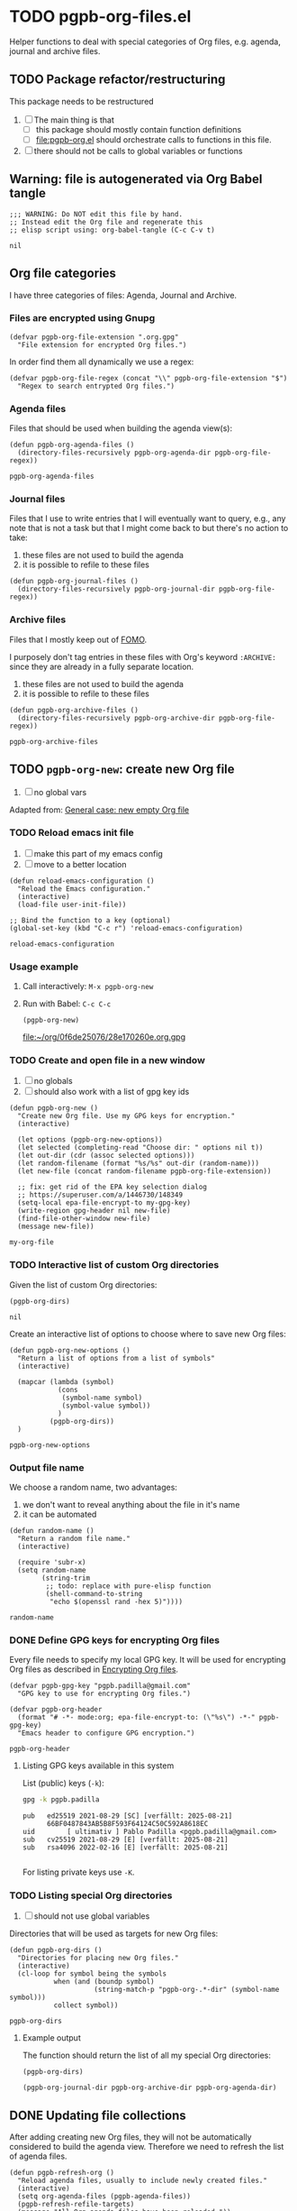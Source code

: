 #+PROPERTY: header-args :results verbatim :tangle pgpb-org-files.el :session pgpb :cache no
#+auto_tangle: true

* TODO pgpb-org-files.el

  Helper functions to deal with special categories of Org files,
  e.g. agenda, journal and archive files.

   
** TODO Package refactor/restructuring
   
   This package needs to be restructured

   1. [ ] The main thing is that
      - [ ] this package should mostly contain function definitions
      - [ ] [[file:pgpb-org.el]] should orchestrate calls to functions in this file.
   2. [ ] there should not be calls to global variables or functions
     
  
** Warning: file is autogenerated via Org Babel tangle

   #+begin_src elisp
     ;;; WARNING: Do NOT edit this file by hand.
     ;; Instead edit the Org file and regenerate this
     ;; elisp script using: org-babel-tangle (C-c C-v t)
   #+end_src

   #+RESULTS:
   : nil
   

** Org file categories

   I have three categories of files: Agenda, Journal and Archive.
   

*** Files are encrypted using Gnupg

     #+begin_src elisp
       (defvar pgpb-org-file-extension ".org.gpg"
         "File extension for encrypted Org files.")
     #+end_src


     In order find them all dynamically we use a regex:
     
     #+begin_src elisp
       (defvar pgpb-org-file-regex (concat "\\" pgpb-org-file-extension "$")
         "Regex to search entrypted Org files.")
     #+end_src


*** Agenda files

    Files that should be used when building the agenda view(s):

    #+begin_src elisp
      (defun pgpb-org-agenda-files ()
        (directory-files-recursively pgpb-org-agenda-dir pgpb-org-file-regex))
    #+end_src

    #+RESULTS:
    : pgpb-org-agenda-files
      

*** Journal files

    Files that I use to write entries that I will eventually want to
    query, e.g., any note that is not a task but that I might come
    back to but there's no action to take:

    1) these files are not used to build the agenda
    2) it is possible to refile to these files


    #+begin_src elisp
      (defun pgpb-org-journal-files ()
        (directory-files-recursively pgpb-org-journal-dir pgpb-org-file-regex))
    #+end_src
      

*** Archive files
    
    Files that I mostly keep out of [[https://en.wikipedia.org/wiki/Fear_of_missing_out][FOMO]].
    
    I purposely don't tag entries in these files with Org's keyword
    =:ARCHIVE:= since they are already in a fully separate location.

    1) these files are not used to build the agenda
    2) it is possible to refile to these files


    #+begin_src elisp
      (defun pgpb-org-archive-files ()
        (directory-files-recursively pgpb-org-archive-dir pgpb-org-file-regex))
    #+end_src

    #+RESULTS:
    : pgpb-org-archive-files
   
   
** TODO =pgpb-org-new=: create new Org file 

   1. [ ] no global vars

   Adapted from: [[id:062FBE2C-2267-4F81-9C15-0BC0A3DC84E8][General case: new empty Org file]]


*** TODO Reload emacs init file

    1. [ ] make this part of my emacs config
    2. [ ] move to a better location

    #+begin_src elisp :session none
      (defun reload-emacs-configuration ()
        "Reload the Emacs configuration."
        (interactive)
        (load-file user-init-file))

      ;; Bind the function to a key (optional)
      (global-set-key (kbd "C-c r") 'reload-emacs-configuration)
    #+end_src

    #+RESULTS:
    : reload-emacs-configuration


*** Usage example

    1. Call interactively: =M-x pgpb-org-new=
    2. Run with Babel: =C-c C-c=
       #+begin_src elisp :tangle no :results value file
         (pgpb-org-new)
       #+end_src
   
       #+RESULTS:
       [[file:~/org/0f6de25076/28e170260e.org.gpg]]
   

*** TODO Create and open file in a new window

    1. [ ] no globals
    2. [ ] should also work with a list of gpg key ids

       
    #+begin_src elisp
      (defun pgpb-org-new ()
        "Create new Org file. Use my GPG keys for encryption."
        (interactive)

        (let options (pgpb-org-new-options))
        (let selected (completing-read "Choose dir: " options nil t))
        (let out-dir (cdr (assoc selected options)))
        (let random-filename (format "%s/%s" out-dir (random-name)))
        (let new-file (concat random-filename pgpb-org-file-extension))

        ;; fix: get rid of the EPA key selection dialog
        ;; https://superuser.com/a/1446730/148349
        (setq-local epa-file-encrypt-to my-gpg-key)
        (write-region gpg-header nil new-file)
        (find-file-other-window new-file)
        (message new-file))
    #+end_src

    #+RESULTS:
    : my-org-file
   

*** TODO Interactive list of custom Org directories

    Given the list of custom Org directories:

    #+begin_src elisp :session none :tangle no
      (pgpb-org-dirs)
    #+end_src

    #+RESULTS:
    : nil

    Create an interactive list of options to choose where to save new
    Org files: 

    #+begin_src elisp
      (defun pgpb-org-new-options ()
        "Return a list of options from a list of symbols"
        (interactive)

        (mapcar (lambda (symbol)
                  (cons
                   (symbol-name symbol)
                   (symbol-value symbol))
                  )
                (pgpb-org-dirs))
        )
    #+end_src

    #+RESULTS:
    : pgpb-org-new-options
    

*** Output file name

    We choose a random name, two advantages:

    1. we don't want to reveal anything about the file in it's name
    2. it can be automated

       
    #+begin_src elisp
      (defun random-name ()
        "Return a random file name."
        (interactive)

        (require 'subr-x)
        (setq random-name
              (string-trim
               ;; todo: replace with pure-elisp function
               (shell-command-to-string
                "echo $(openssl rand -hex 5)"))))
    #+end_src

    #+RESULTS:
    : random-name

    
*** DONE Define GPG keys for encrypting Org files
    CLOSED: [2024-08-25 So 18:35]
    :LOGBOOK:
    - CLOSING NOTE [2024-08-25 So 18:35]
    :END:

    Every file needs to specify my local GPG key. It will be used for
    encrypting Org files as described in [[https://orgmode.org/worg/org-tutorials/encrypting-files.html][Encrypting Org files]]. 

    #+begin_src elisp
      (defvar pgpb-gpg-key "pgpb.padilla@gmail.com"
        "GPG key to use for encrypting Org files.")

      (defvar pgpb-org-header
        (format "# -*- mode:org; epa-file-encrypt-to: (\"%s\") -*-" pgpb-gpg-key)
        "Emacs header to configure GPG encryption.")
    #+end_src

    #+RESULTS:
    : pgpb-org-header


    
**** Listing GPG keys available in this system

     List (public) keys (=-k=):
     
     #+begin_src bash :session none
       gpg -k pgpb.padilla
     #+end_src

     #+RESULTS:
     : pub   ed25519 2021-08-29 [SC] [verfällt: 2025-08-21]
     :       66BF0487843AB5B8F593F64124C50C592A8618EC
     : uid        [ ultimativ ] Pablo Padilla <pgpb.padilla@gmail.com>
     : sub   cv25519 2021-08-29 [E] [verfällt: 2025-08-21]
     : sub   rsa4096 2022-02-16 [E] [verfällt: 2025-08-21]
     :


     For listing private keys use =-K=.


*** TODO Listing special Org directories

    1. [ ] should not use global variables
      

    Directories that will be used as targets for new Org files:
   
    #+begin_src elisp
      (defun pgpb-org-dirs ()
        "Directories for placing new Org files."
        (interactive)
        (cl-loop for symbol being the symbols
                 when (and (boundp symbol)
                           (string-match-p "pgpb-org-.*-dir" (symbol-name symbol)))
                 collect symbol))
    #+end_src

    #+RESULTS:
    : pgpb-org-dirs

   
**** Example output
    
     The function should return the list of all my special Org
     directories: 

     #+begin_src elisp :tangle no
       (pgpb-org-dirs)
     #+end_src

     #+RESULTS:
     : (pgpb-org-journal-dir pgpb-org-archive-dir pgpb-org-agenda-dir)




** DONE Updating file collections

   After adding creating new Org files, they will not be automatically
   considered to build the agenda view. Therefore we need to refresh
   the list of agenda files.
   
   #+begin_src elisp
     (defun pgpb-refresh-org () 
       "Reload agenda files, usually to include newly created files."
       (interactive)
       (setq org-agenda-files (pgpb-agenda-files))
       (pgpb-refresh-refile-targets)
       (message "All Org agenda files have been reloaded."))

     (defun pgpb-refresh-refile-targets ()
       (setq org-refile-targets
             '(
               (nil :maxlevel . 3)
               (org-agenda-files :maxlevel . 3)
               (pgpb-journal-files :maxlevel . 3)
               (pgpb-archive-files :maxlevel . 3)
               )
             ))

     (defun pgpb-org-refile ()
       ;; (setq org-refile-use-outline-path 'file)
       (setq org-outline-path-complete-in-steps nil)
       (setq org-refile-allow-creating-parent-nodes 'confirm))

     (defun pgpb-extra-files ()
       (append
        (pgpb-journal-files)
        (pgpb-archive-files))
       )
   #+end_src


** Announce package

   #+begin_src elisp
     (provide 'pgpb-org-files)
   #+end_src

   #+RESULTS:
   : pgpb-org-files
